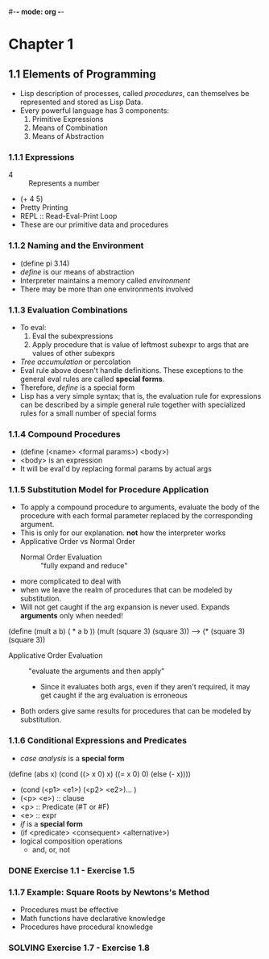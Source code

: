 #-*- mode: org -*-
#+STARTUP: showall
#+TODO: TODO SOLVING DONE


* Chapter 1
** 1.1 Elements of Programming
   - Lisp description of processes, called /procedures/, can
     themselves be represented and stored as Lisp Data.
   - Every powerful language has 3 components:
     1. Primitive Expressions
     2. Means of Combination
     3. Means of Abstraction
*** 1.1.1 Expressions
    - 4 :: Represents a number
    - (+ 4 5)
    - Pretty Printing
    - REPL :: Read-Eval-Print Loop
    - These are our primitive data and procedures
*** 1.1.2 Naming and the Environment
    - (define pi 3.14)
    - /define/ is our means of abstraction
    - Interpreter maintains a memory called /environment/
    - There may be more than one environments involved
*** 1.1.3 Evaluation Combinations
    - To eval:
      1. Eval the subexpressions
      2. Apply procedure that is value of leftmost subexpr to args
         that are values of other subexprs
    - /Tree accumulation/ or percolation
    - Eval rule above doesn't handle definitions. These exceptions
      to the general eval rules are called *special forms*. 
    - Therefore, /define/ is a special form
    - Lisp has a very simple syntax; that is, the evaluation rule for
      expressions can be described by a simple general rule together
      with specialized rules for a small number of special forms
*** 1.1.4 Compound Procedures
    - (define (<name> <formal params>) <body>)
    - <body> is an expression
    - It will be eval'd by replacing formal params by actual args
*** 1.1.5 Substitution Model for Procedure Application
    - To apply a compound procedure to arguments, evaluate the body of
      the procedure with each formal parameter replaced by the
      corresponding argument. 
    - This is only for our explanation. *not* how the interpreter
      works
    - Applicative Order vs Normal Order
      * Normal Order Evaluation :: "fully expand and reduce"
	- more complicated to deal with 
	- when we leave the realm of procedures that can be modeled
          by substitution. 
	- Will not get caught if the arg expansion is never
          used. Expands *arguments* only when needed!
    (define (mult a b)
    ( * a b ))
    (mult (square 3) (square 3))
    ---> (* (square 3) (square 3))
      * Applicative Order Evaluation :: "evaluate the arguments and
           then apply"
        - Since it evaluates both args, even if they aren't required,
          it may get caught if the arg evaluation is erroneous
    - Both orders give same results for procedures that can be modeled
      by substitution.
*** 1.1.6 Conditional Expressions and Predicates
    - /case analysis/ is a *special form*
    (define (abs x)
      (cond ((> x 0) x)
            ((= x 0) 0)
            (else (- x))))
	
    - (cond (<p1> <e1>) (<p2> <e2>)... )
    - (<p> <e>) :: clause
    - <p> :: Predicate (#T or #F)
    - <e> :: expr
    - /if/ is a *special form*
    - (if <predicate> <consequent> <alternative>)
    - logical composition operations
      * and, or, not
*** DONE Exercise 1.1 - Exercise 1.5
*** 1.1.7 Example: Square Roots by Newtons's Method
    - Procedures must be effective
    - Math functions have declarative knowledge
    - Procedures have procedural knowledge
*** SOLVING Exercise 1.7 - Exercise 1.8


